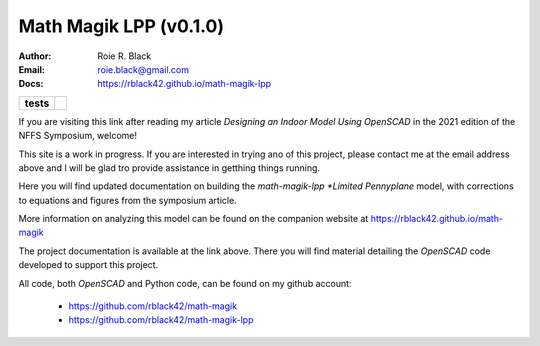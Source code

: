 Math Magik LPP (v0.1.0)
#######################
:Author:    Roie R. Black
:Email:     roie.black@gmail.com
:Docs:      https://rblack42.github.io/math-magik-lpp

..  start-badges

.. list-table::
    :stub-columns: 1

    * - tests
      - | |github|


.. |github| image:: https://github.com/rblack42/math-magik/actions/workflows/python-app.yml/badge.svg
    :alt: Github Workflows
    :target: https://github.com/rblack42/math-magik

..  image:: rst/_static/lpp.gif
    :align: center
    :width: 600

.. end-badges


If you are visiting this link after reading my article *Designing an Indoor
Model Using OpenSCAD* in the 2021 edition of the NFFS Symposium, welcome!

This site is a work in progress. If you are interested in trying ano of this
project, please contact me at the email address above and I will be glad tro
provide assistance in getthing things running.

Here you will find updated documentation on building the *math-magik-lpp
*Limited Pennyplane* model, with corrections to equations and figures from the
symposium article.

More information on analyzing this model can be found on the companion website
at https://rblack42.github.io/math-magik

The project documentation is available at the link above. There you will find
material detailing the *OpenSCAD* code developed to support this project.

All code, both *OpenSCAD* and Python code, can be found on my github account:

    * https://github.com/rblack42/math-magik
    * https://github.com/rblack42/math-magik-lpp





